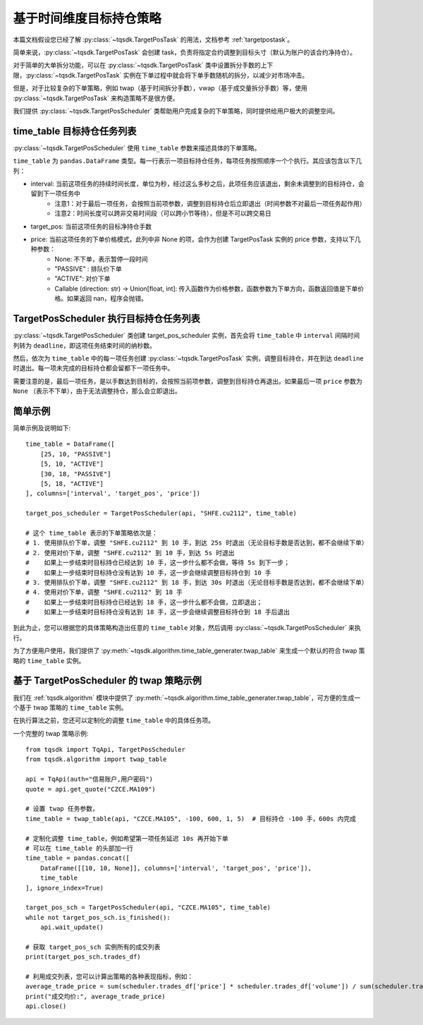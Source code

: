 .. _target_pos_scheduler:

基于时间维度目标持仓策略
=================================================

本篇文档假设您已经了解 :py:class:`~tqsdk.TargetPosTask` 的用法，文档参考 :ref:`targetpostask`。

简单来说，:py:class:`~tqsdk.TargetPosTask` 会创建 task，负责将指定合约调整到目标头寸（默认为账户的该合约净持仓）。

对于简单的大单拆分功能，可以在 :py:class:`~tqsdk.TargetPosTask` 类中设置拆分手数的上下限，:py:class:`~tqsdk.TargetPosTask` 实例在下单过程中就会将下单手数随机的拆分，以减少对市场冲击。

但是，对于比较复杂的下单策略，例如 twap（基于时间拆分手数），vwap（基于成交量拆分手数）等，使用 :py:class:`~tqsdk.TargetPosTask` 来构造策略不是很方便。

我们提供 :py:class:`~tqsdk.TargetPosScheduler` 类帮助用户完成复杂的下单策略，同时提供给用户极大的调整空间。


time_table 目标持仓任务列表
------------------------------------------------------------------

:py:class:`~tqsdk.TargetPosScheduler` 使用 ``time_table`` 参数来描述具体的下单策略。

``time_table`` 为 ``pandas.DataFrame`` 类型。每一行表示一项目标持仓任务，每项任务按照顺序一个个执行。其应该包含以下几列：

+ interval: 当前这项任务的持续时间长度，单位为秒，经过这么多秒之后，此项任务应该退出，剩余未调整到的目标持仓，会留到下一项任务中
    * 注意1：对于最后一项任务，会按照当前项参数，调整到目标持仓后立即退出（时间参数不对最后一项任务起作用）
    * 注意2：时间长度可以跨非交易时间段（可以跨小节等待），但是不可以跨交易日
+ target_pos: 当前这项任务的目标净持仓手数
+ price: 当前这项任务的下单价格模式，此列中非 None 的项，会作为创建 TargetPosTask 实例的 price 参数，支持以下几种参数：
    * None: 不下单，表示暂停一段时间
    * "PASSIVE" : 排队价下单
    * "ACTIVE": 对价下单
    * Callable (direction: str) -> Union[float, int]: 传入函数作为价格参数，函数参数为下单方向，函数返回值是下单价格。如果返回 nan，程序会抛错。



TargetPosScheduler 执行目标持仓任务列表
------------------------------------------------------------------

:py:class:`~tqsdk.TargetPosScheduler` 类创建 target_pos_scheduler 实例，首先会将 ``time_table`` 中 ``interval`` 间隔时间列转为 ``deadline``，即这项任务结束时间的纳秒数。

然后，依次为 ``time_table`` 中的每一项任务创建 :py:class:`~tqsdk.TargetPosTask` 实例，调整目标持仓，并在到达 ``deadline`` 时退出。每一项未完成的目标持仓都会留都下一项任务中。

需要注意的是，最后一项任务，是以手数达到目标的，会按照当前项参数，调整到目标持仓再退出。如果最后一项 ``price`` 参数为 ``None`` （表示不下单），由于无法调整持仓，那么会立即退出。


简单示例
------------------------------------------------------------------

简单示例及说明如下::

    time_table = DataFrame([
        [25, 10, "PASSIVE"]
        [5, 10, "ACTIVE"]
        [30, 18, "PASSIVE"]
        [5, 18, "ACTIVE"]
    ], columns=['interval', 'target_pos', 'price'])

    target_pos_scheduler = TargetPosScheduler(api, "SHFE.cu2112", time_table)

    # 这个 time_table 表示的下单策略依次是：
    # 1. 使用排队价下单，调整 "SHFE.cu2112" 到 10 手，到达 25s 时退出（无论目标手数是否达到，都不会继续下单）
    # 2. 使用对价下单，调整 "SHFE.cu2112" 到 10 手，到达 5s 时退出
    #    如果上一步结束时目标持仓已经达到 10 手，这一步什么都不会做，等待 5s 到下一步；
    #    如果上一步结束时目标持仓没有达到 10 手，这一步会继续调整目标持仓到 10 手
    # 3. 使用排队价下单，调整 "SHFE.cu2112" 到 18 手，到达 30s 时退出（无论目标手数是否达到，都不会继续下单）
    # 4. 使用对价下单，调整 "SHFE.cu2112" 到 18 手
    #    如果上一步结束时目标持仓已经达到 18 手，这一步什么都不会做，立即退出；
    #    如果上一步结束时目标持仓没有达到 18 手，这一步会继续调整目标持仓到 18 手后退出


到此为止，您可以根据您的具体策略构造出任意的 ``time_table`` 对象，然后调用 :py:class:`~tqsdk.TargetPosScheduler` 来执行。

为了方便用户使用，我们提供了 :py:meth:`~tqsdk.algorithm.time_table_generater.twap_table` 来生成一个默认的符合 twap 策略的 ``time_table`` 实例。


基于 TargetPosScheduler 的 twap 策略示例
------------------------------------------------------------------

我们在 :ref:`tqsdk.algorithm` 模块中提供了 :py:meth:`~tqsdk.algorithm.time_table_generater.twap_table`，可方便的生成一个基于 twap 策略的 ``time_table`` 实例。

在执行算法之前，您还可以定制化的调整 ``time_table`` 中的具体任务项。

一个完整的 twap 策略示例::

    from tqsdk import TqApi, TargetPosScheduler
    from tqsdk.algorithm import twap_table

    api = TqApi(auth="信易账户,用户密码")
    quote = api.get_quote("CZCE.MA109")

    # 设置 twap 任务参数，
    time_table = twap_table(api, "CZCE.MA105", -100, 600, 1, 5)  # 目标持仓 -100 手，600s 内完成

    # 定制化调整 time_table，例如希望第一项任务延迟 10s 再开始下单
    # 可以在 time_table 的头部加一行
    time_table = pandas.concat([
        DataFrame([[10, 10, None]], columns=['interval', 'target_pos', 'price']),
        time_table
    ], ignore_index=True)

    target_pos_sch = TargetPosScheduler(api, "CZCE.MA105", time_table)
    while not target_pos_sch.is_finished():
        api.wait_update()

    # 获取 target_pos_sch 实例所有的成交列表
    print(target_pos_sch.trades_df)

    # 利用成交列表，您可以计算出策略的各种表现指标，例如：
    average_trade_price = sum(scheduler.trades_df['price'] * scheduler.trades_df['volume']) / sum(scheduler.trades_df['volume'])
    print("成交均价:", average_trade_price)
    api.close()
